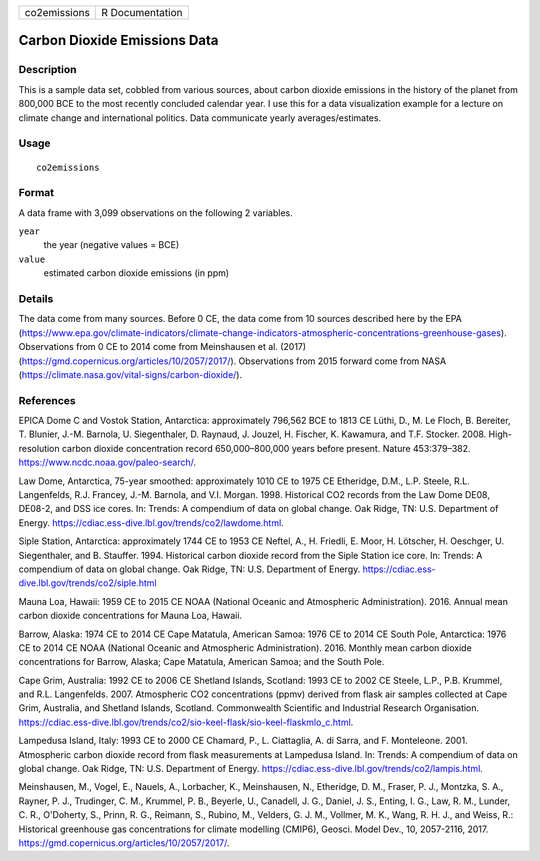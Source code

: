 ============ ===============
co2emissions R Documentation
============ ===============

Carbon Dioxide Emissions Data
-----------------------------

Description
~~~~~~~~~~~

This is a sample data set, cobbled from various sources, about carbon
dioxide emissions in the history of the planet from 800,000 BCE to the
most recently concluded calendar year. I use this for a data
visualization example for a lecture on climate change and international
politics. Data communicate yearly averages/estimates.

Usage
~~~~~

::

   co2emissions

Format
~~~~~~

A data frame with 3,099 observations on the following 2 variables.

``year``
   the year (negative values = BCE)

``value``
   estimated carbon dioxide emissions (in ppm)

Details
~~~~~~~

The data come from many sources. Before 0 CE, the data come from 10
sources described here by the EPA
(https://www.epa.gov/climate-indicators/climate-change-indicators-atmospheric-concentrations-greenhouse-gases).
Observations from 0 CE to 2014 come from Meinshausen et al. (2017)
(https://gmd.copernicus.org/articles/10/2057/2017/). Observations from
2015 forward come from NASA
(https://climate.nasa.gov/vital-signs/carbon-dioxide/).

References
~~~~~~~~~~

EPICA Dome C and Vostok Station, Antarctica: approximately 796,562 BCE
to 1813 CE Lüthi, D., M. Le Floch, B. Bereiter, T. Blunier, J.-M.
Barnola, U. Siegenthaler, D. Raynaud, J. Jouzel, H. Fischer, K.
Kawamura, and T.F. Stocker. 2008. High-resolution carbon dioxide
concentration record 650,000–800,000 years before present. Nature
453:379–382. https://www.ncdc.noaa.gov/paleo-search/.

Law Dome, Antarctica, 75-year smoothed: approximately 1010 CE to 1975 CE
Etheridge, D.M., L.P. Steele, R.L. Langenfelds, R.J. Francey, J.-M.
Barnola, and V.I. Morgan. 1998. Historical CO2 records from the Law Dome
DE08, DE08-2, and DSS ice cores. In: Trends: A compendium of data on
global change. Oak Ridge, TN: U.S. Department of Energy.
https://cdiac.ess-dive.lbl.gov/trends/co2/lawdome.html.

Siple Station, Antarctica: approximately 1744 CE to 1953 CE Neftel, A.,
H. Friedli, E. Moor, H. Lötscher, H. Oeschger, U. Siegenthaler, and B.
Stauffer. 1994. Historical carbon dioxide record from the Siple Station
ice core. In: Trends: A compendium of data on global change. Oak Ridge,
TN: U.S. Department of Energy.
https://cdiac.ess-dive.lbl.gov/trends/co2/siple.html

Mauna Loa, Hawaii: 1959 CE to 2015 CE NOAA (National Oceanic and
Atmospheric Administration). 2016. Annual mean carbon dioxide
concentrations for Mauna Loa, Hawaii.

Barrow, Alaska: 1974 CE to 2014 CE Cape Matatula, American Samoa: 1976
CE to 2014 CE South Pole, Antarctica: 1976 CE to 2014 CE NOAA (National
Oceanic and Atmospheric Administration). 2016. Monthly mean carbon
dioxide concentrations for Barrow, Alaska; Cape Matatula, American
Samoa; and the South Pole.

Cape Grim, Australia: 1992 CE to 2006 CE Shetland Islands, Scotland:
1993 CE to 2002 CE Steele, L.P., P.B. Krummel, and R.L. Langenfelds.
2007. Atmospheric CO2 concentrations (ppmv) derived from flask air
samples collected at Cape Grim, Australia, and Shetland Islands,
Scotland. Commonwealth Scientific and Industrial Research Organisation.
https://cdiac.ess-dive.lbl.gov/trends/co2/sio-keel-flask/sio-keel-flaskmlo_c.html.

Lampedusa Island, Italy: 1993 CE to 2000 CE Chamard, P., L. Ciattaglia,
A. di Sarra, and F. Monteleone. 2001. Atmospheric carbon dioxide record
from flask measurements at Lampedusa Island. In: Trends: A compendium of
data on global change. Oak Ridge, TN: U.S. Department of Energy.
https://cdiac.ess-dive.lbl.gov/trends/co2/lampis.html.

Meinshausen, M., Vogel, E., Nauels, A., Lorbacher, K., Meinshausen, N.,
Etheridge, D. M., Fraser, P. J., Montzka, S. A., Rayner, P. J.,
Trudinger, C. M., Krummel, P. B., Beyerle, U., Canadell, J. G., Daniel,
J. S., Enting, I. G., Law, R. M., Lunder, C. R., O'Doherty, S., Prinn,
R. G., Reimann, S., Rubino, M., Velders, G. J. M., Vollmer, M. K., Wang,
R. H. J., and Weiss, R.: Historical greenhouse gas concentrations for
climate modelling (CMIP6), Geosci. Model Dev., 10, 2057-2116, 2017.
https://gmd.copernicus.org/articles/10/2057/2017/.
